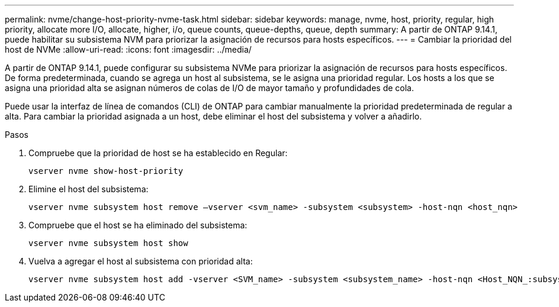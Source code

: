 ---
permalink: nvme/change-host-priority-nvme-task.html 
sidebar: sidebar 
keywords: manage, nvme, host, priority, regular, high priority, allocate more I/O, allocate, higher, i/o, queue counts, queue-depths, queue, depth 
summary: A partir de ONTAP 9.14.1, puede habilitar su subsistema NVM para priorizar la asignación de recursos para hosts específicos. 
---
= Cambiar la prioridad del host de NVMe
:allow-uri-read: 
:icons: font
:imagesdir: ../media/


[role="lead"]
A partir de ONTAP 9.14.1, puede configurar su subsistema NVMe para priorizar la asignación de recursos para hosts específicos. De forma predeterminada, cuando se agrega un host al subsistema, se le asigna una prioridad regular. Los hosts a los que se asigna una prioridad alta se asignan números de colas de I/O de mayor tamaño y profundidades de cola.

Puede usar la interfaz de línea de comandos (CLI) de ONTAP para cambiar manualmente la prioridad predeterminada de regular a alta.  Para cambiar la prioridad asignada a un host, debe eliminar el host del subsistema y volver a añadirlo.

.Pasos
. Compruebe que la prioridad de host se ha establecido en Regular:
+
[source, cli]
----
vserver nvme show-host-priority
----
. Elimine el host del subsistema:
+
[source, cli]
----
vserver nvme subsystem host remove –vserver <svm_name> -subsystem <subsystem> -host-nqn <host_nqn>
----
. Compruebe que el host se ha eliminado del subsistema:
+
[source, cli]
----
vserver nvme subsystem host show
----
. Vuelva a agregar el host al subsistema con prioridad alta:
+
[source, cli]
----
vserver nvme subsystem host add -vserver <SVM_name> -subsystem <subsystem_name> -host-nqn <Host_NQN_:subsystem._subsystem_name> -priority high
----

